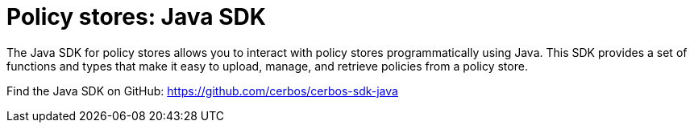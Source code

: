 = Policy stores: Java SDK

The Java SDK for policy stores allows you to interact with policy stores programmatically using Java. This SDK provides a set of functions and types that make it easy to upload, manage, and retrieve policies from a policy store.

Find the Java SDK on GitHub: https://github.com/cerbos/cerbos-sdk-java
